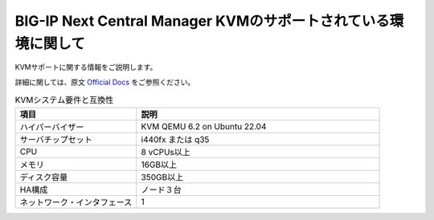 BIG-IP Next Central Manager KVMのサポートされている環境に関して
=========================================================

KVMサポートに関する情報をご説明します。

詳細に関しては、原文 `Official Docs`_  をご参照ください。

.. list-table:: KVMシステム要件と互換性
   :widths: 25 50
   :header-rows: 1

   * - 項目
     - 説明
   * - ハイパーバイザー
     - KVM QEMU 6.2 on Ubuntu 22.04
   * - サーバチップセット
     - i440fx または q35
   * - CPU
     - 8 vCPUs以上
   * - メモリ
     - 16GB以上
   * - ディスク容量
     - 350GB以上
   * - HA構成
     - ノード３台
   * - ネットワーク・インタフェース
     - 1
 

.. _Official Docs: https://clouddocs.f5.com/bigip-next/latest/release_notes/big-ip-next-rn-new-features.html#system-requirements-and-compatibility
 



